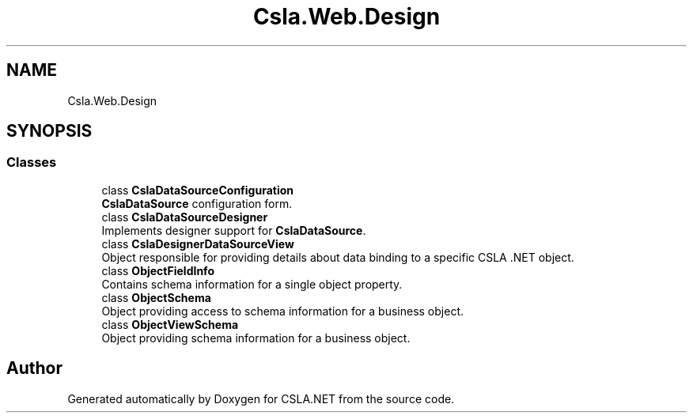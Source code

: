.TH "Csla.Web.Design" 3 "Thu Jul 22 2021" "Version 5.4.2" "CSLA.NET" \" -*- nroff -*-
.ad l
.nh
.SH NAME
Csla.Web.Design
.SH SYNOPSIS
.br
.PP
.SS "Classes"

.in +1c
.ti -1c
.RI "class \fBCslaDataSourceConfiguration\fP"
.br
.RI "\fBCslaDataSource\fP configuration form\&. "
.ti -1c
.RI "class \fBCslaDataSourceDesigner\fP"
.br
.RI "Implements designer support for \fBCslaDataSource\fP\&. "
.ti -1c
.RI "class \fBCslaDesignerDataSourceView\fP"
.br
.RI "Object responsible for providing details about data binding to a specific CSLA \&.NET object\&. "
.ti -1c
.RI "class \fBObjectFieldInfo\fP"
.br
.RI "Contains schema information for a single object property\&. "
.ti -1c
.RI "class \fBObjectSchema\fP"
.br
.RI "Object providing access to schema information for a business object\&. "
.ti -1c
.RI "class \fBObjectViewSchema\fP"
.br
.RI "Object providing schema information for a business object\&. "
.in -1c
.SH "Author"
.PP 
Generated automatically by Doxygen for CSLA\&.NET from the source code\&.

